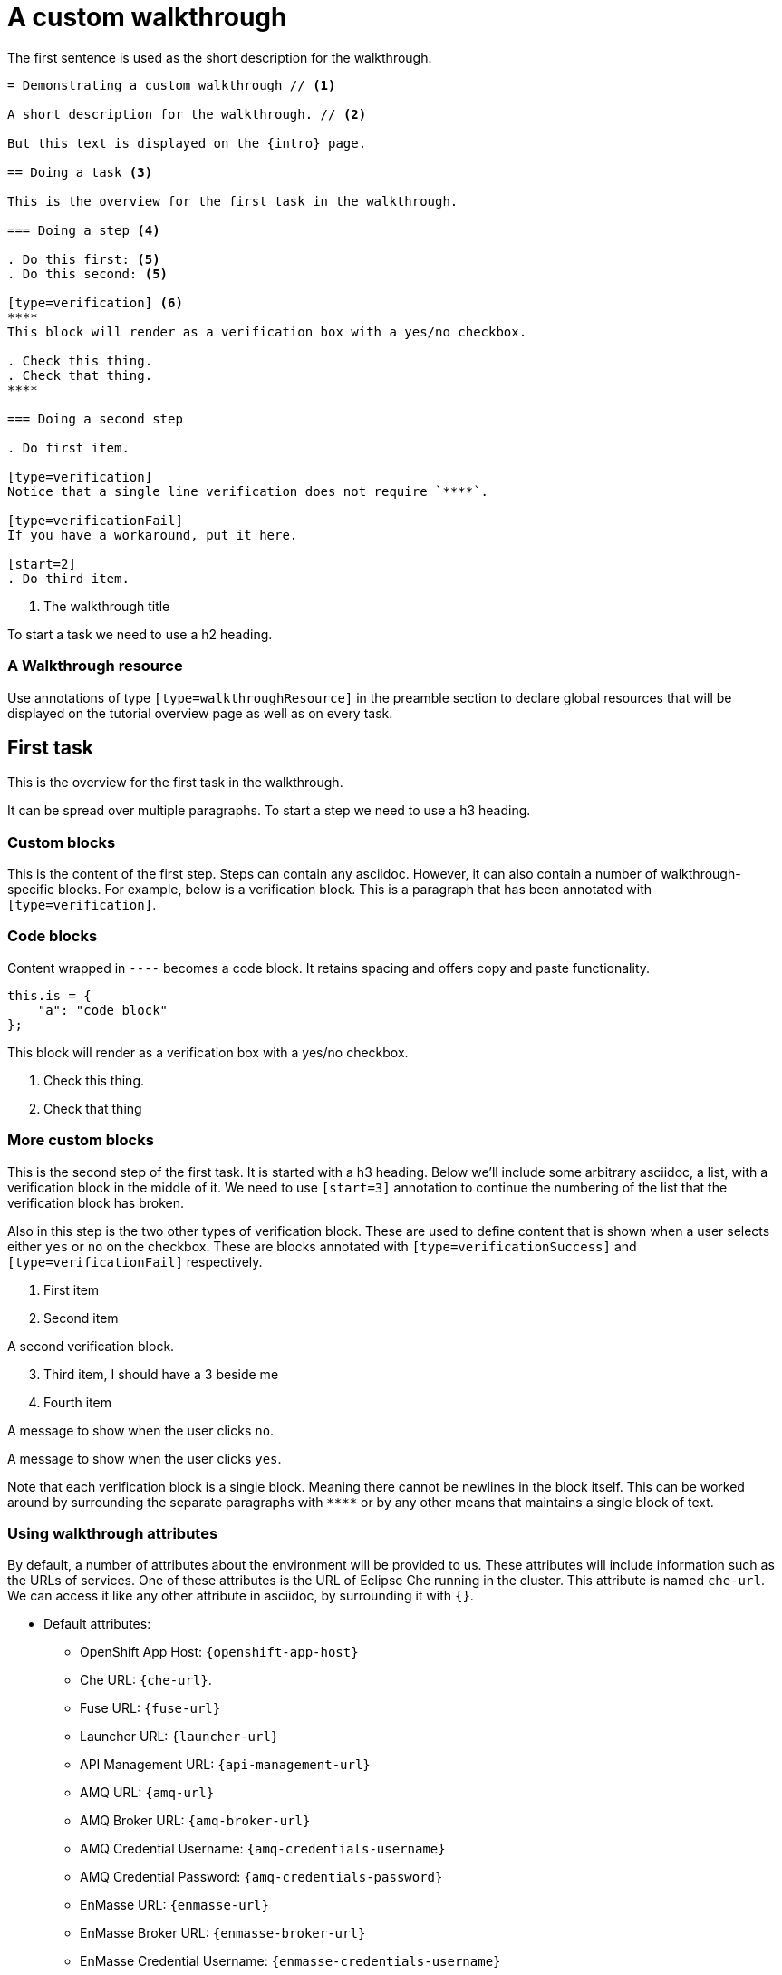 = A custom walkthrough

The first sentence is used as the short description for the walkthrough.

----
= Demonstrating a custom walkthrough // <1>

A short description for the walkthrough. // <2>

But this text is displayed on the {intro} page.

== Doing a task <3>

This is the overview for the first task in the walkthrough.

=== Doing a step <4>

. Do this first: <5>
. Do this second: <5>

[type=verification] <6>
****
This block will render as a verification box with a yes/no checkbox.

. Check this thing.
. Check that thing.
****

=== Doing a second step

. Do first item.

[type=verification]
Notice that a single line verification does not require `****`.

[type=verificationFail]
If you have a workaround, put it here.

[start=2]
. Do third item.
----

<1> The walkthrough title


To start a task we need to use a h2 heading.

[type=walkthroughResource]
=== A Walkthrough resource

Use annotations of type `[type=walkthroughResource]` in the preamble
section to declare global resources that will be displayed on the tutorial
overview page as well as on every task.

== First task

This is the overview for the first task in the walkthrough.

It can be spread over multiple paragraphs. To start a step we need to use a h3
heading.

=== Custom blocks

This is the content of the first step. Steps can contain any asciidoc. However,
it can also contain a number of walkthrough-specific blocks. For example, below
is a verification block. This is a paragraph that has been annotated with
`[type=verification]`.

=== Code blocks

Content wrapped in `----` becomes a code block. It retains spacing and offers
copy and paste functionality.

----
this.is = {
    "a": "code block"
};
----

[type=verification]
****
This block will render as a verification box with a yes/no checkbox.

. Check this thing.
. Check that thing
****

=== More custom blocks

This is the second step of the first task. It is started with a h3 heading. Below
we'll include some arbitrary asciidoc, a list, with a verification block in the
middle of it. We need to use `[start=3]` annotation to continue the numbering of
the list that the verification block has broken.

Also in this step is the two other types of verification block. These are used to
define content that is shown when a user selects either `yes` or `no` on the
checkbox. These are blocks annotated with `[type=verificationSuccess]` and
`[type=verificationFail]` respectively.

. First item
. Second item

[type=verification]
A second verification block.

[start=3]
. Third item, I should have a 3 beside me
. Fourth item

[type=verificationFail]
A message to show when the user clicks `no`.

[type=verificationSuccess]
A message to show when the user clicks `yes`.

Note that each verification block is a single block. Meaning there cannot be
newlines in the block itself. This can be worked around by surrounding the separate
paragraphs with `\****` or by any other means that maintains a single block of text.

=== Using walkthrough attributes

By default, a number of attributes about the environment will be provided to us.
These attributes will include information such as the URLs of services. One of
these attributes is the URL of Eclipse Che running in the cluster. This attribute
is named `che-url`. We can access it like any other attribute in asciidoc, by
surrounding it with `{}`.

* Default attributes:
** OpenShift App Host: `{openshift-app-host}`
** Che URL: `{che-url}`.
** Fuse URL: `{fuse-url}`
** Launcher URL: `{launcher-url}`
** API Management URL: `{api-management-url}`
** AMQ URL: `{amq-url}`
** AMQ Broker URL: `{amq-broker-url}`
** AMQ Credential Username: `{amq-credentials-username}`
** AMQ Credential Password: `{amq-credentials-password}`
** EnMasse URL: `{enmasse-url}`
** EnMasse Broker URL: `{enmasse-broker-url}`
** EnMasse Credential Username: `{enmasse-credentials-username}`
** EnMasse Credential Password: `{enmasse-credentials-password}`
* Custom attributes:
** NodeJS Frontend App Route (provisioned from walkthrough.json): `{route-frontend-host}`

[type=taskResource]
=== A task resource

A step-level annotation can be used to add resources to the right-hand side of
the walkthrough in the extra resources section. Any step annotated with
`[type=taskResource]` will be included on the right-hand side instead of being
included in the main content. Note that verification blocks will not work in here,
these steps are treated as raw asciidoc.

[time=15]
== Second task

This is the second task of the walkthrough. On this task we have specified a time
in minutes that the task will take. This can be done using the `[time=15]` annotation,
where `15` is the amount of minutes the task will take. This information will be
used when displaying any overview pages for the walkthrough. If a `time` is not
set on a task, it will be treated as `0` minutes.

Tasks do not need to be split into steps. They can just be raw asciidoc dropped into
the file. So as long as we do not include a h3 section in this task, there will be
no steps in the task.

==== A h4 heading

Only h3 headings are treated as steps, so adding in a h4 heading is treated as
raw asciidoc. This also means that verification blocks cannot be specified in
these blocks.

